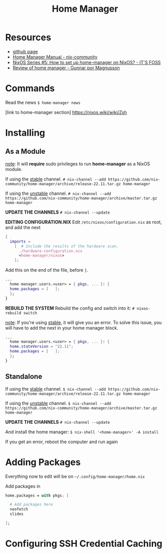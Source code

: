:PROPERTIES:
:ID:       b734280e-2bf7-4fc1-bb0a-248eebbb7e7b
:END:
#+title: Home Manager

* Resources

+ [[https://github.com/nix-community/home-manager][github page]]
+ [[https://nix-community.github.io/home-manager/][Home Manager Manual - nix-community]]
+ [[https://itsfoss.com/home-manager-nixos/][NixOS Series #5: How to set up home-manager on NixOS? - IT'S FOSS]]
+ [[https://www.magnusson.io/post/home-manager-review/][Review of home manager - Gunnar por Magnusson]]

* Commands

Read the news
~$ home-manager news~

[link to home-manager section]
https://nixos.wiki/wiki/Zsh

* Installing
** As a Module

_note_: It will *require* sudo privileges to run *home-manager* as a NixOS module.

If using the _stable_ channel.
~# nix-channel --add https://github.com/nix-community/home-manager/archive/release-22.11.tar.gz home-manager~

If using the _unstable_ channel.
~# nix-channel --add https://github.com/nix-community/home-manager/archive/master.tar.gz home-manager~

*UPDATE THE CHANNELS*
~# nix-channel --update~

*EDITING CONFIGURATION.NIX*
Edit ~/etc/nixos/configuration.nix~ as root, and add the next
#+begin_src nix
{
  imports =
    [  # Include the results of the hardware scan.
      ./hardware-configuration.nix
      <home-manager/nixos>
    ];
#+end_src
Add this on the end of the file, before ~}~.
#+begin_src nix
...
  home-manager.users.<user> = { pkgs, ... }: {
  home.packages = [   ];
  };
}
#+end_src

*REBUILD THE SYSTEM*
Rebuild the config and switch into it:
~# nixos-rebuild switch~

_note_: If you're using _stable_, it will give you an error.
To solve this issue, you will have to add the next in your home manager block.
#+begin_src nix
...
  home-manager.users.<user> = { pkgs, ... }: {
  home.stateVersion = "22.11";
  home.packages = [   ];
  };
}
#+end_src

** Standalone

If using the _stable_ channel.
~$ nix-channel --add https://github.com/nix-community/home-manager/archive/release-22.11.tar.gz home-manager~

If using the _unstable_ channel.
~$ nix-channel --add https://github.com/nix-community/home-manager/archive/master.tar.gz home-manager~

*UPDATE THE CHANNELS*
~# nix-channel --update~

And install the home manager:
~$ nix-shell '<home-manager>' -A install~

If you get an error, reboot the computer and run again

* Adding Packages

Everything now to edit will be on
~~/.config/home-manager/home.nix~

Add packages in
#+begin_src nix
home.packages = with pkgs; [

  # Add packages here
  neofetch
  slides

];
#+end_src

* Configuring SSH Credential Caching
